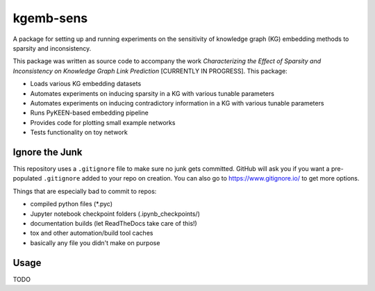 kgemb-sens
=============
A package for setting up and running experiments on the sensitivity of knowledge graph (KG) embedding methods to
sparsity and inconsistency.

This package was written as source code to accompany the work `Characterizing the Effect of Sparsity and Inconsistency
on Knowledge Graph Link Prediction` [CURRENTLY IN PROGRESS]. This package:

- Loads various KG embedding datasets
- Automates experiments on inducing sparsity in a KG with various tunable parameters
- Automates experiments on inducing contradictory information in a KG with various tunable parameters
- Runs PyKEEN-based embedding pipeline
- Provides code for plotting small example networks
- Tests functionality on toy network

Ignore the Junk
---------------
This repository uses a ``.gitignore`` file to make sure no junk gets committed. GitHub will ask you if
you want a pre-populated ``.gitignore`` added to your repo on creation. You can also go to https://www.gitignore.io/
to get more options.

Things that are especially bad to commit to repos:

- compiled python files (*.pyc)
- Jupyter notebook checkpoint folders (.ipynb_checkpoints/)
- documentation builds (let ReadTheDocs take care of this!)
- tox and other automation/build tool caches
- basically any file you didn't make on purpose

Usage
-----

TODO